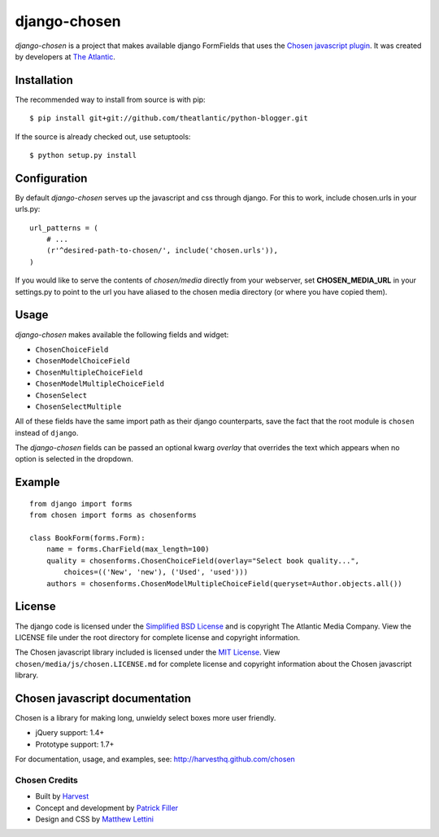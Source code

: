 django-chosen
=============

*django-chosen* is a project that makes available django FormFields that
uses the `Chosen javascript plugin`_. It was created by developers at
`The Atlantic`_.

Installation
------------

The recommended way to install from source is with pip::

    $ pip install git+git://github.com/theatlantic/python-blogger.git

If the source is already checked out, use setuptools::

    $ python setup.py install

Configuration
-------------

By default *django-chosen* serves up the javascript and css through django.
For this to work, include chosen.urls in your urls.py::

    url_patterns = (
        # ...
        (r'^desired-path-to-chosen/', include('chosen.urls')),
    )

If you would like to serve the contents of *chosen/media* directly from
your webserver, set **CHOSEN_MEDIA_URL** in your settings.py to point to
the url you have aliased to the chosen media directory (or where you have
copied them).

Usage
-----

*django-chosen* makes available the following fields and widget:

- ``ChosenChoiceField``
- ``ChosenModelChoiceField``
- ``ChosenMultipleChoiceField``
- ``ChosenModelMultipleChoiceField``
- ``ChosenSelect``
- ``ChosenSelectMultiple``

All of these fields have the same import path as their django counterparts,
save the fact that the root module is ``chosen`` instead of ``django``.

The *django-chosen* fields can be passed an optional kwarg *overlay* that
overrides the text which appears when no option is selected in the dropdown.

Example
-------

::

    from django import forms
    from chosen import forms as chosenforms
    
    class BookForm(forms.Form):
        name = forms.CharField(max_length=100)
        quality = chosenforms.ChosenChoiceField(overlay="Select book quality...",
            choices=(('New', 'new'), ('Used', 'used')))
        authors = chosenforms.ChosenModelMultipleChoiceField(queryset=Author.objects.all())

License
-------
The django code is licensed under the `Simplified BSD License`_ and is
copyright The Atlantic Media Company. View the LICENSE file under the root
directory for complete license and copyright information.

The Chosen javascript library included is licensed under the `MIT License`_.
View ``chosen/media/js/chosen.LICENSE.md`` for complete license and copyright
information about the Chosen javascript library.

Chosen javascript documentation
-------------------------------

Chosen is a library for making long, unwieldy select boxes more user friendly.

- jQuery support: 1.4+
- Prototype support: 1.7+

For documentation, usage, and examples, see:
http://harvesthq.github.com/chosen

Chosen Credits
..............

- Built by Harvest_
- Concept and development by `Patrick Filler`_
- Design and CSS by `Matthew Lettini`_

.. _The Atlantic: http://www.theatlantic.com/
.. _Simplified BSD License: http://www.opensource.org/licenses/bsd-license.php
.. _MIT License: http://en.wikipedia.org/wiki/MIT_License
.. _Chosen javascript plugin: http://harvesthq.github.com/chosen/
.. _Harvest: http://www.getharvest.com/
.. _Patrick Filler: http://www.patrickfiller.com/
.. _Matthew Lettini: http://matthewlettini.com/